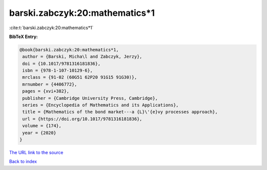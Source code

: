 barski.zabczyk:20:mathematics*1
===============================

:cite:t:`barski.zabczyk:20:mathematics*1`

**BibTeX Entry:**

.. code-block:: bibtex

   @book{barski.zabczyk:20:mathematics*1,
    author = {Barski, Micha\l and Zabczyk, Jerzy},
    doi = {10.1017/9781316181836},
    isbn = {978-1-107-10129-6},
    mrclass = {91-02 (60G51 62P20 91G15 91G30)},
    mrnumber = {4406772},
    pages = {xvi+382},
    publisher = {Cambridge University Press, Cambridge},
    series = {Encyclopedia of Mathematics and its Applications},
    title = {Mathematics of the bond market---a {L}\'{e}vy processes approach},
    url = {https://doi.org/10.1017/9781316181836},
    volume = {174},
    year = {2020}
   }
`The URL link to the source <ttps://doi.org/10.1017/9781316181836}>`_


`Back to index <../By-Cite-Keys.html>`_
